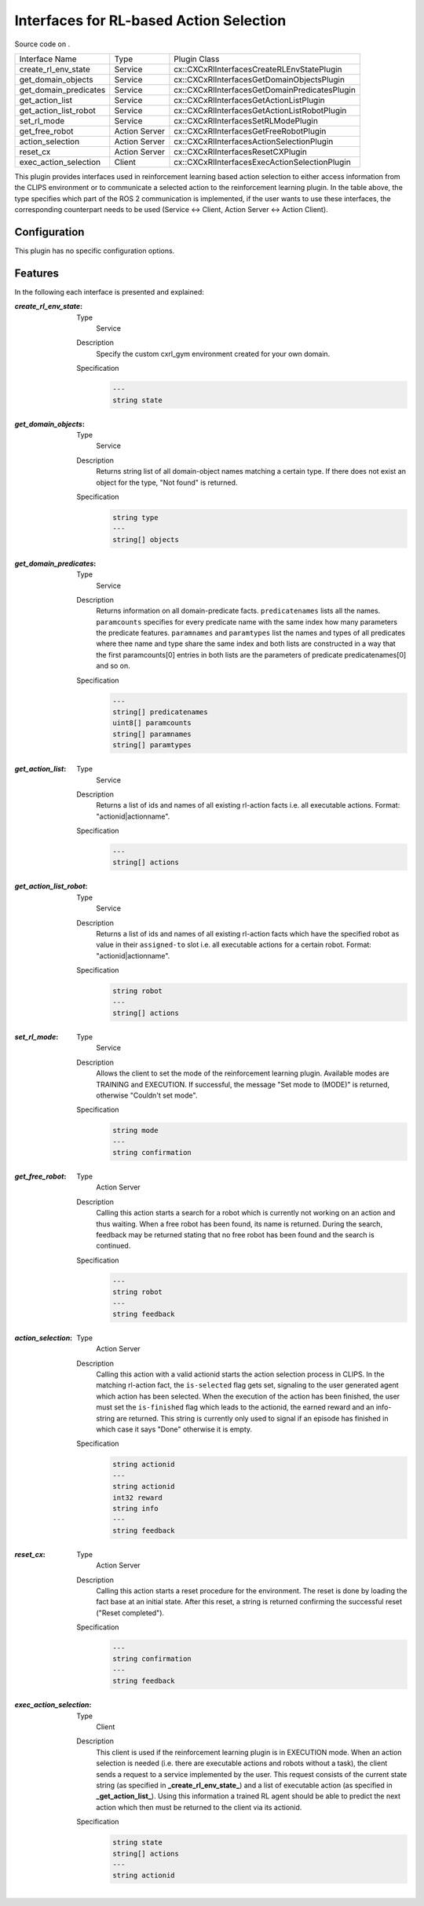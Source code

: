 .. _usage_rl_interfaces_plugin:

Interfaces for RL-based Action Selection
########################################

Source code on .

===================== ============= =============================================
Interface Name        Type          Plugin Class 
--------------------- ------------- ---------------------------------------------
create_rl_env_state   Service       cx::CXCxRlInterfacesCreateRLEnvStatePlugin
get_domain_objects    Service       cx::CXCxRlInterfacesGetDomainObjectsPlugin 
get_domain_predicates Service       cx::CXCxRlInterfacesGetDomainPredicatesPlugin 
get_action_list       Service       cx::CXCxRlInterfacesGetActionListPlugin 
get_action_list_robot Service       cx::CXCxRlInterfacesGetActionListRobotPlugin 
set_rl_mode           Service       cx::CXCxRlInterfacesSetRLModePlugin 
get_free_robot        Action Server cx::CXCxRlInterfacesGetFreeRobotPlugin 
action_selection      Action Server cx::CXCxRlInterfacesActionSelectionPlugin 
reset_cx              Action Server cx::CXCxRlInterfacesResetCXPlugin 
exec_action_selection Client        cx::CXCxRlInterfacesExecActionSelectionPlugin
===================== ============= =============================================

This plugin provides interfaces used in reinforcement learning based action selection to either access information from the CLIPS environment or to communicate a selected action to the reinforcement learning plugin. In the table above, the type specifies which part of the ROS 2 communication is implemented, if the user wants to use these interfaces, the corresponding counterpart needs to be used (Service <-> Client, Action Server <-> Action Client).

Configuration
*************

This plugin has no specific configuration options.

Features
********

In the following each interface is presented and explained:

:`create_rl_env_state`:
  
  Type
    Service
  Description
    Specify the custom cxrl_gym environment created for your own domain.
  Specification
    .. code-block:: lisp

        ---
        string state

:`get_domain_objects`:
  
  Type
    Service
  Description
    Returns string list of all domain-object names matching a certain type. If there does not exist an object for the type, "Not found" is returned.
  Specification
    .. code-block:: lisp

        string type
        ---
        string[] objects

:`get_domain_predicates`:
  
  Type
    Service
  Description
    Returns information on all domain-predicate facts. ``predicatenames`` lists all the names. ``paramcounts`` specifies for every predicate name with the same index how many parameters the predicate features. ``paramnames`` and ``paramtypes`` list the names and types of all predicates where thee name and type share the same index and both lists are constructed in a way that the first paramcounts[0] entries in both lists are the parameters of predicate predicatenames[0] and so on.
  Specification
    .. code-block:: lisp

        ---
        string[] predicatenames
        uint8[] paramcounts
        string[] paramnames
        string[] paramtypes

:`get_action_list`:
  
  Type
    Service
  Description
    Returns a list of ids and names of all existing rl-action facts i.e. all executable actions. Format: "actionid|actionname".
  Specification
    .. code-block:: lisp

        ---
        string[] actions

:`get_action_list_robot`:
  
  Type
    Service
  Description
    Returns a list of ids and names of all existing rl-action facts which have the specified robot as value in their ``assigned-to`` slot i.e. all executable actions for a certain robot. Format: "actionid|actionname".
  Specification
    .. code-block:: lisp

        string robot
        ---
        string[] actions

:`set_rl_mode`:
  
  Type
    Service
  Description
    Allows the client to set the mode of the reinforcement learning plugin. Available modes are TRAINING and EXECUTION. If successful, the message "Set mode to (MODE)" is returned, otherwise "Couldn't set mode".
  Specification
    .. code-block:: lisp

        string mode
        ---
        string confirmation

:`get_free_robot`:
  
  Type
    Action Server
  Description
    Calling this action starts a search for a robot which is currently not working on an action and thus waiting. When a free robot has been found, its name is returned. During the search, feedback may be returned stating that no free robot has been found and the search is continued.
  Specification
    .. code-block:: lisp

        ---
        string robot
        ---
        string feedback

:`action_selection`:
  
  Type
    Action Server
  Description
    Calling this action with a valid actionid starts the action selection process in CLIPS. In the matching rl-action fact, the ``is-selected`` flag gets set, signaling to the user generated agent which action has been selected. When the execution of the action has been finished, the user must set the ``is-finished`` flag which leads to the actionid, the earned reward and an info-string are returned. This string is currently only used to signal if an episode has finished in which case it says "Done" otherwise it is empty. 
  Specification
    .. code-block:: lisp

        string actionid
        ---
        string actionid
        int32 reward
        string info
        ---
        string feedback

:`reset_cx`:
  
  Type
    Action Server
  Description
    Calling this action starts a reset procedure for the environment. The reset is done by loading the fact base at an initial state. After this reset, a string is returned confirming the successful reset ("Reset completed").
  Specification
    .. code-block:: lisp

        ---
        string confirmation
        ---
        string feedback

:`exec_action_selection`:
  
  Type
    Client
  Description
    This client is used if the reinforcement learning plugin is in EXECUTION mode. When an action selection is needed (i.e. there are executable actions and robots without a task), the client sends a request to a service implemented by the user. This request consists of the current state string (as specified in **_create_rl_env_state_**) and a list of executable action (as specified in **_get_action_list_**). Using this information a trained RL agent should be able to predict the next action which then must be returned to the client via its actionid.
  Specification
    .. code-block:: lisp

        string state
        string[] actions
        ---
        string actionid

